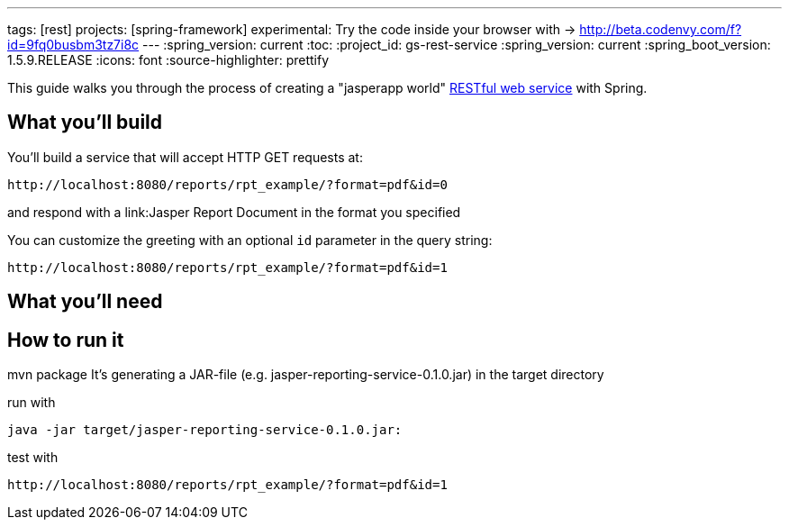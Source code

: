 ---
tags: [rest]
projects: [spring-framework]
experimental: Try the code inside your browser with -> http://beta.codenvy.com/f?id=9fq0busbm3tz7i8c
---
:spring_version: current
:toc:
:project_id: gs-rest-service
:spring_version: current
:spring_boot_version: 1.5.9.RELEASE
:icons: font
:source-highlighter: prettify

This guide walks you through the process of creating a "jasperapp world" link:/understanding/REST[RESTful web service] with Spring.

== What you'll build

You'll build a service that will accept HTTP GET requests at:

----
http://localhost:8080/reports/rpt_example/?format=pdf&id=0
----

and respond with a link:Jasper Report Document in the format you specified


You can customize the greeting with an optional `id` parameter in the query string:

----
http://localhost:8080/reports/rpt_example/?format=pdf&id=1
----

== What you'll need

:java_version: 1.8:
:maven: >3:

== How to run it

mvn package
It's generating a JAR-file (e.g. jasper-reporting-service-0.1.0.jar) in the target directory

run with

----
java -jar target/jasper-reporting-service-0.1.0.jar:
----

test with

----
http://localhost:8080/reports/rpt_example/?format=pdf&id=1
----
